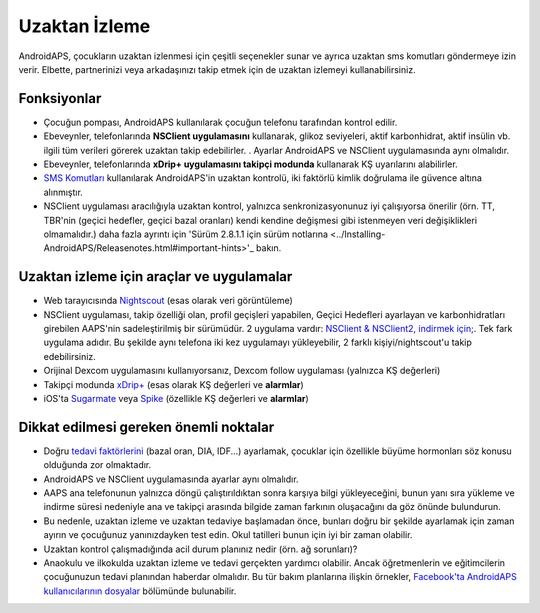 Uzaktan İzleme
**************************************************

.. image:: ../images/KidsMonitoring.png
  :alt: Çocukları izleme
  
AndroidAPS, çocukların uzaktan izlenmesi için çeşitli seçenekler sunar ve ayrıca uzaktan sms komutları göndermeye izin verir. Elbette, partnerinizi veya arkadaşınızı takip etmek için de uzaktan izlemeyi kullanabilirsiniz.

Fonksiyonlar
==================================================
* Çocuğun pompası, AndroidAPS kullanılarak çocuğun telefonu tarafından kontrol edilir.
* Ebeveynler, telefonlarında **NSClient uygulamasını** kullanarak, glikoz seviyeleri, aktif karbonhidrat, aktif insülin vb. ilgili tüm verileri görerek uzaktan takip edebilirler. . Ayarlar AndroidAPS ve NSClient uygulamasında aynı olmalıdır.
* Ebeveynler, telefonlarında **xDrip+ uygulamasını takipçi modunda** kullanarak KŞ uyarılarını alabilirler.
* `SMS Komutları <../Children/SMS-Commands.html>`_ kullanılarak AndroidAPS'in uzaktan kontrolü, iki faktörlü kimlik doğrulama ile güvence altına alınmıştır.
* NSClient uygulaması aracılığıyla uzaktan kontrol, yalnızca senkronizasyonunuz iyi çalışıyorsa önerilir (örn. TT, TBR'nin (geçici hedefler, geçici bazal oranları) kendi kendine değişmesi gibi istenmeyen veri değişiklikleri olmamalıdır.) daha fazla ayrıntı için 'Sürüm 2.8.1.1 için sürüm notlarına <../Installing-AndroidAPS/Releasenotes.html#important-hints>'_ bakın.

Uzaktan izleme için araçlar ve uygulamalar
==================================================
* Web tarayıcısında `Nightscout <https://nightscout.github.io/>`_ (esas olarak veri görüntüleme)
* NSClient uygulaması, takip özelliği olan, profil geçişleri yapabilen, Geçici Hedefleri ayarlayan ve karbonhidratları girebilen AAPS'nin sadeleştirilmiş bir sürümüdür. 2 uygulama vardır: `NSClient & NSClient2, indirmek için; <https://github.com/nightscout/AndroidAPS/releases/>`_. Tek fark uygulama adıdır. Bu şekilde aynı telefona iki kez uygulamayı yükleyebilir, 2 farklı kişiyi/nightscout'u takip edebilirsiniz.
* Orijinal Dexcom uygulamasını kullanıyorsanız, Dexcom follow uygulaması (yalnızca KŞ değerleri)
* Takipçi modunda `xDrip+ <../Configuration/xdrip.html>`_ (esas olarak KŞ değerleri ve **alarmlar**)
* iOS'ta `Sugarmate <https://sugarmate.io/>`_ veya `Spike <https://spike-app.com/>`_ (özellikle KŞ değerleri ve **alarmlar**)

Dikkat edilmesi gereken önemli noktalar
==================================================
* Doğru `tedavi faktörlerini <../Getting-Started/FAQ.html#how-to-begin>`_ (bazal oran, DIA, IDF...) ayarlamak, çocuklar için özellikle büyüme hormonları söz konusu olduğunda zor olmaktadır. 
* AndroidAPS ve NSClient uygulamasında ayarlar aynı olmalıdır.
* AAPS ana telefonunun yalnızca döngü çalıştırıldıktan sonra karşıya bilgi yükleyeceğini, bunun yanı sıra yükleme ve indirme süresi nedeniyle ana ve takipçi arasında bilgide zaman farkının oluşacağını da göz önünde bulundurun.
* Bu nedenle, uzaktan izleme ve uzaktan tedaviye başlamadan önce, bunları doğru bir şekilde ayarlamak için zaman ayırın ve çocuğunuz yanınızdayken test edin. Okul tatilleri bunun için iyi bir zaman olabilir.
* Uzaktan kontrol çalışmadığında acil durum planınız nedir (örn. ağ sorunları)?
* Anaokulu ve ilkokulda uzaktan izleme ve tedavi gerçekten yardımcı olabilir. Ancak öğretmenlerin ve eğitimcilerin çocuğunuzun tedavi planından haberdar olmalıdır. Bu tür bakım planlarına ilişkin örnekler, `Facebook'ta AndroidAPS kullanıcılarının dosyalar <https://www.facebook.com/groups/AndroidAPSUsers/files/>`_ bölümünde bulunabilir.
